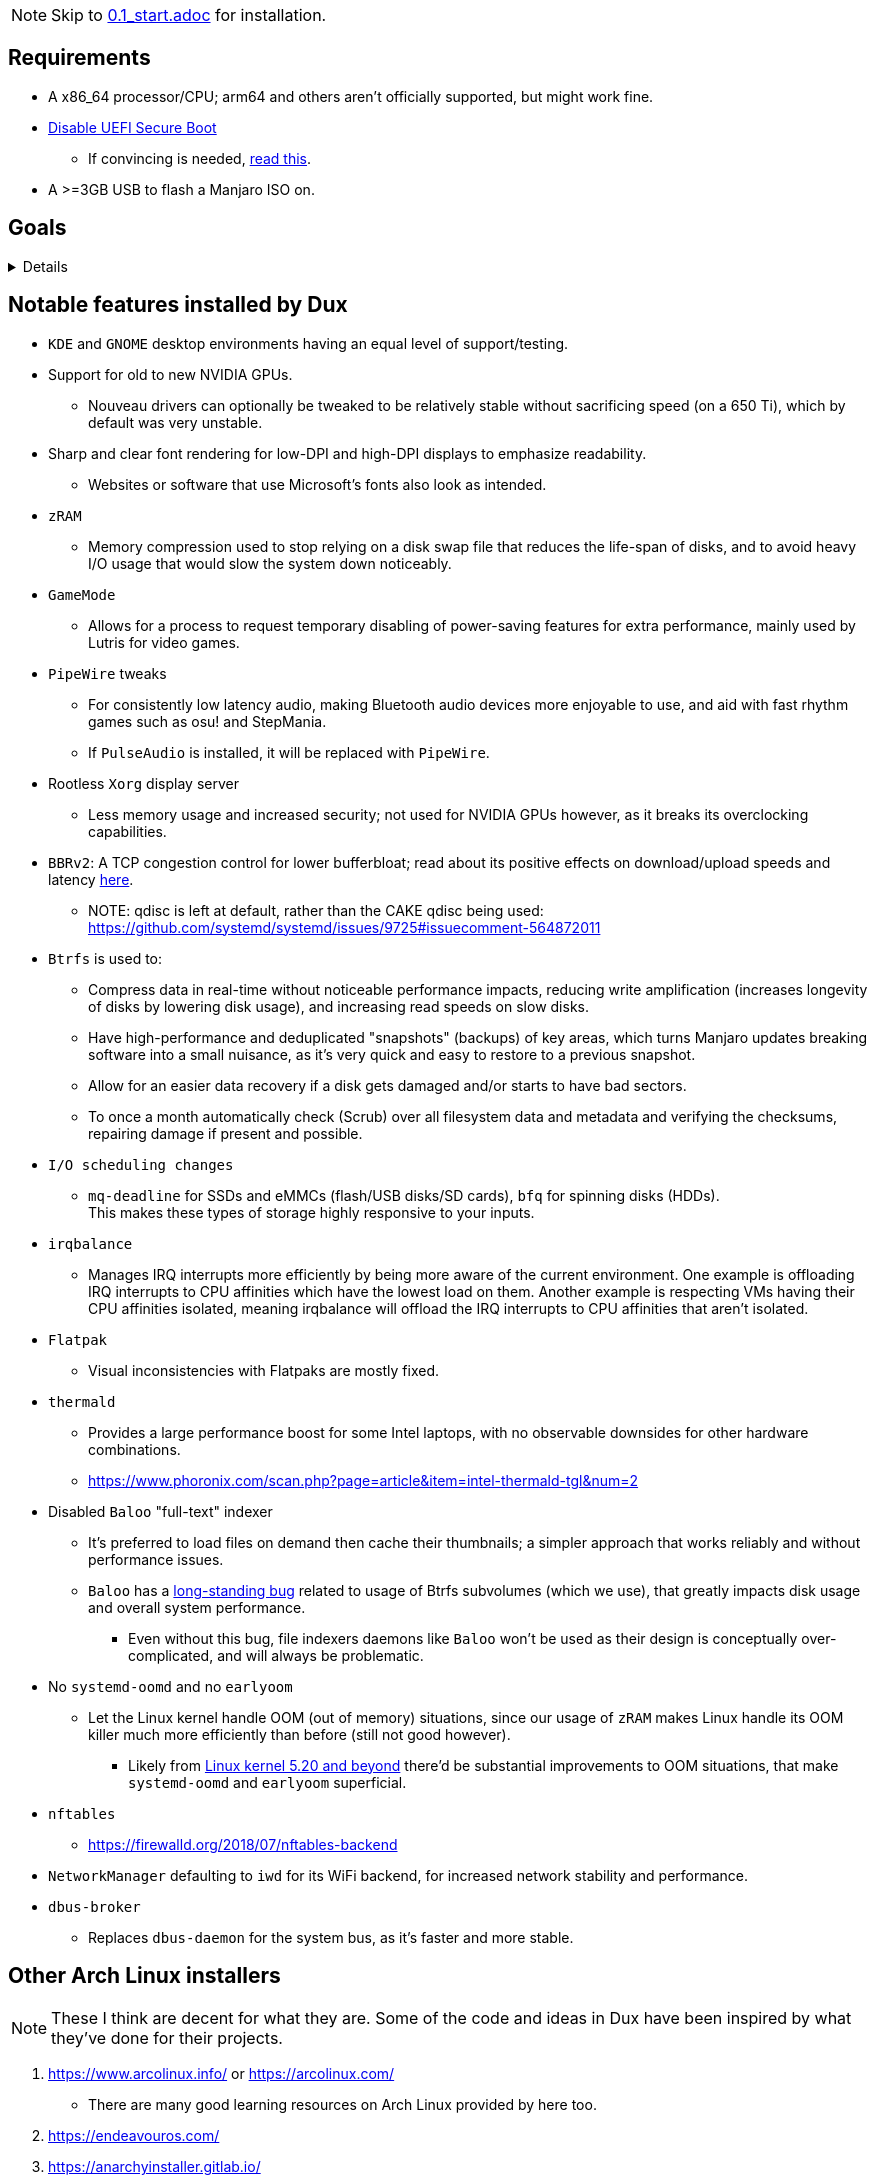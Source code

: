 :experimental:
ifdef::env-github[]
:icons:
:tip-caption: :bulb:
:note-caption: :information_source:
:important-caption: :heavy_exclamation_mark:
:caution-caption: :fire:
:warning-caption: :warning:
endif::[]
:imagesdir: imgs/

NOTE: Skip to link:0.1_start.adoc[0.1_start.adoc] for installation.

== Requirements
* A x86_64 processor/CPU; arm64 and others aren't officially supported, but might work fine.
* link:https://archive.is/QwLMB[Disable UEFI Secure Boot]
** If convincing is needed, link:https://github.com/pbatard/rufus/wiki/FAQ#Why_do_I_need_to_disable_Secure_Boot_to_use_UEFINTFS[read this].
* A >=3GB USB to flash a Manjaro ISO on.


== Goals

[%collapsible]
====
* *Resilience*
** A read-only Btrfs snapshot is made as a means of backup. Scripts that can be ran outside of `dux_installer.sh` backup every file/folder modified individually.
** The built-in ricing is ensured to not cause breakages in future updates for both GNOME and KDE.
** No third-party Pacman (package) repositories are ever used.
** Official Manjaro ISOs are used, they're a solid foundation, and they have many maintainers instead of one.

* *Stability*
** Dux has a unique take on "ricing" (customization) by avoiding the following:
*** Stringing together a bunch of different software by different developers, likely also dealing with conflicting opinions.
*** Pushing you towards having to resort to manpages/manuals and configuration files, instead of trying out changes in a concise environment (what the developer exposes in a GUI, example: KDE's System Settings).

* *KISS*
** Dux heavily benefits from simplicity for both the user and the programmer.
*** This simplicity makes way for extending more time into what matters more, like having a program to easily manage and pick from known good configurations of software.

** If there's a better way of doing something which leads into additional simplicity for the big picture, that should be pursued as well.

* To be forked.
** Want to contribute but disagree with something in link:CONTRIBUTING.adoc[CONTRIBUTING.adoc]? No problem, Dux has been fully intended to be easy for you to make the Manjaro customizer you want.
*** Credit (a link to Dux in the README) should be given so others can find their way back to here, but it's optional (despite what the license says).
**** I use the strongest open-source license due to the legal protections it grants me in my home country of the United States, it'd be foolish not to do so.

== Why Manjaro instead of Arch Linux (as was the case in link:https://github.com/nermur/dux-legacy[dux-legacy])
* Many AUR packages are officially packaged and tested by Manjaro developers.
** Makes for a more stable base, and drastically reduces the installation time of Dux.
* Manjaro dodges some severe problems Arch has seemingly every few months by not constantly rolling out updates; updates are done around every 2 weeks in large chunks on the 'stable' repos, but you can use 'testing' repos to get the same rolling experience Arch Linux has.
* Includes software such as Pamac which greatly increase the usability of Arch for those that don't wish to touch the terminal.
** Even if the terminal gets used frequently, it's a useful utility to have an easier time tracking down changes.
* Dux is by one man, and there won't be others with direct access to this repo for trust/security reasons.
** I have many different interests, and not enough time to juggle between them all.

====


== Notable features installed by Dux
* `KDE` and `GNOME` desktop environments having an equal level of support/testing.

* Support for old to new NVIDIA GPUs.
** Nouveau drivers can optionally be tweaked to be relatively stable without sacrificing speed (on a 650 Ti), which by default was very unstable.

* Sharp and clear font rendering for low-DPI and high-DPI displays to emphasize readability.
** Websites or software that use Microsoft's fonts also look as intended.

* `zRAM`
** Memory compression used to stop relying on a disk swap file that reduces the life-span of disks, and to avoid heavy I/O usage that would slow the system down noticeably.

* `GameMode`
** Allows for a process to request temporary disabling of power-saving features for extra performance, mainly used by Lutris for video games.

* `PipeWire` tweaks
** For consistently low latency audio, making Bluetooth audio devices more enjoyable to use, and aid with fast rhythm games such as osu! and StepMania.
** If `PulseAudio` is installed, it will be replaced with `PipeWire`.

* Rootless `Xorg` display server
** Less memory usage and increased security; not used for NVIDIA GPUs however, as it breaks its overclocking capabilities.

* `BBRv2`: A TCP congestion control for lower bufferbloat; read about its positive effects on download/upload speeds and latency link:https://archive.ph/l0zc8[here].
** NOTE: qdisc is left at default, rather than the CAKE qdisc being used: +
https://github.com/systemd/systemd/issues/9725#issuecomment-564872011

* `Btrfs` is used to: 
** Compress data in real-time without noticeable performance impacts, reducing write amplification (increases longevity of disks by lowering disk usage), and increasing read speeds on slow disks.
** Have high-performance and deduplicated "snapshots" (backups) of key areas, which turns Manjaro updates breaking software into a small nuisance, as it's very quick and easy to restore to a previous snapshot.
** Allow for an easier data recovery if a disk gets damaged and/or starts to have bad sectors.
** To once a month automatically check (Scrub) over all filesystem data and metadata and verifying the checksums, repairing damage if present and possible.

* `I/O scheduling changes`
** `mq-deadline` for SSDs and eMMCs (flash/USB disks/SD cards), `bfq` for spinning disks (HDDs). +
This makes these types of storage highly responsive to your inputs.

* `irqbalance`
** Manages IRQ interrupts more efficiently by being more aware of the current environment. One example is offloading IRQ interrupts to CPU affinities which have the lowest load on them. Another example is respecting VMs having their CPU affinities isolated, meaning irqbalance will offload the IRQ interrupts to CPU affinities that aren't isolated.

* `Flatpak`
** Visual inconsistencies with Flatpaks are mostly fixed.

* `thermald`
** Provides a large performance boost for some Intel laptops, with no observable downsides for other hardware combinations.
** https://www.phoronix.com/scan.php?page=article&item=intel-thermald-tgl&num=2

* Disabled `Baloo` "full-text" indexer
** It's preferred to load files on demand then cache their thumbnails; a simpler approach that works reliably and without performance issues.
** `Baloo` has a link:https://bugs.kde.org/show_bug.cgi?id=402154[long-standing bug] related to usage of Btrfs subvolumes (which we use), that greatly impacts disk usage and overall system performance.
*** Even without this bug, file indexers daemons like `Baloo` won't be used as their design is conceptually over-complicated, and will always be problematic.

* No `systemd-oomd` and no `earlyoom`
** Let the Linux kernel handle OOM (out of memory) situations, since our usage of `zRAM` makes Linux handle its OOM killer much more efficiently than before (still not good however).
*** Likely from link:https://www.phoronix.com/scan.php?page=news_item&px=Linux-MGLRU-v9-Promising[Linux kernel 5.20 and beyond] there'd be substantial improvements to OOM situations, that make `systemd-oomd` and `earlyoom` superficial.

* `nftables`
** https://firewalld.org/2018/07/nftables-backend

* `NetworkManager` defaulting to `iwd` for its WiFi backend, for increased network stability and performance.

* `dbus-broker`
** Replaces `dbus-daemon` for the system bus, as it's faster and more stable.


== Other Arch Linux installers

NOTE: These I think are decent for what they are. Some of the code and ideas in Dux have been inspired by what they've done for their projects.

. https://www.arcolinux.info/ or https://arcolinux.com/
** There are many good learning resources on Arch Linux provided by here too.
. https://endeavouros.com/
. https://anarchyinstaller.gitlab.io/
. https://github.com/classy-giraffe/easy-arch
. https://github.com/ChrisTitusTech/ArchTitus
. https://garudalinux.org/

___
=> link:0.1_start.adoc[0.1_start.adoc]